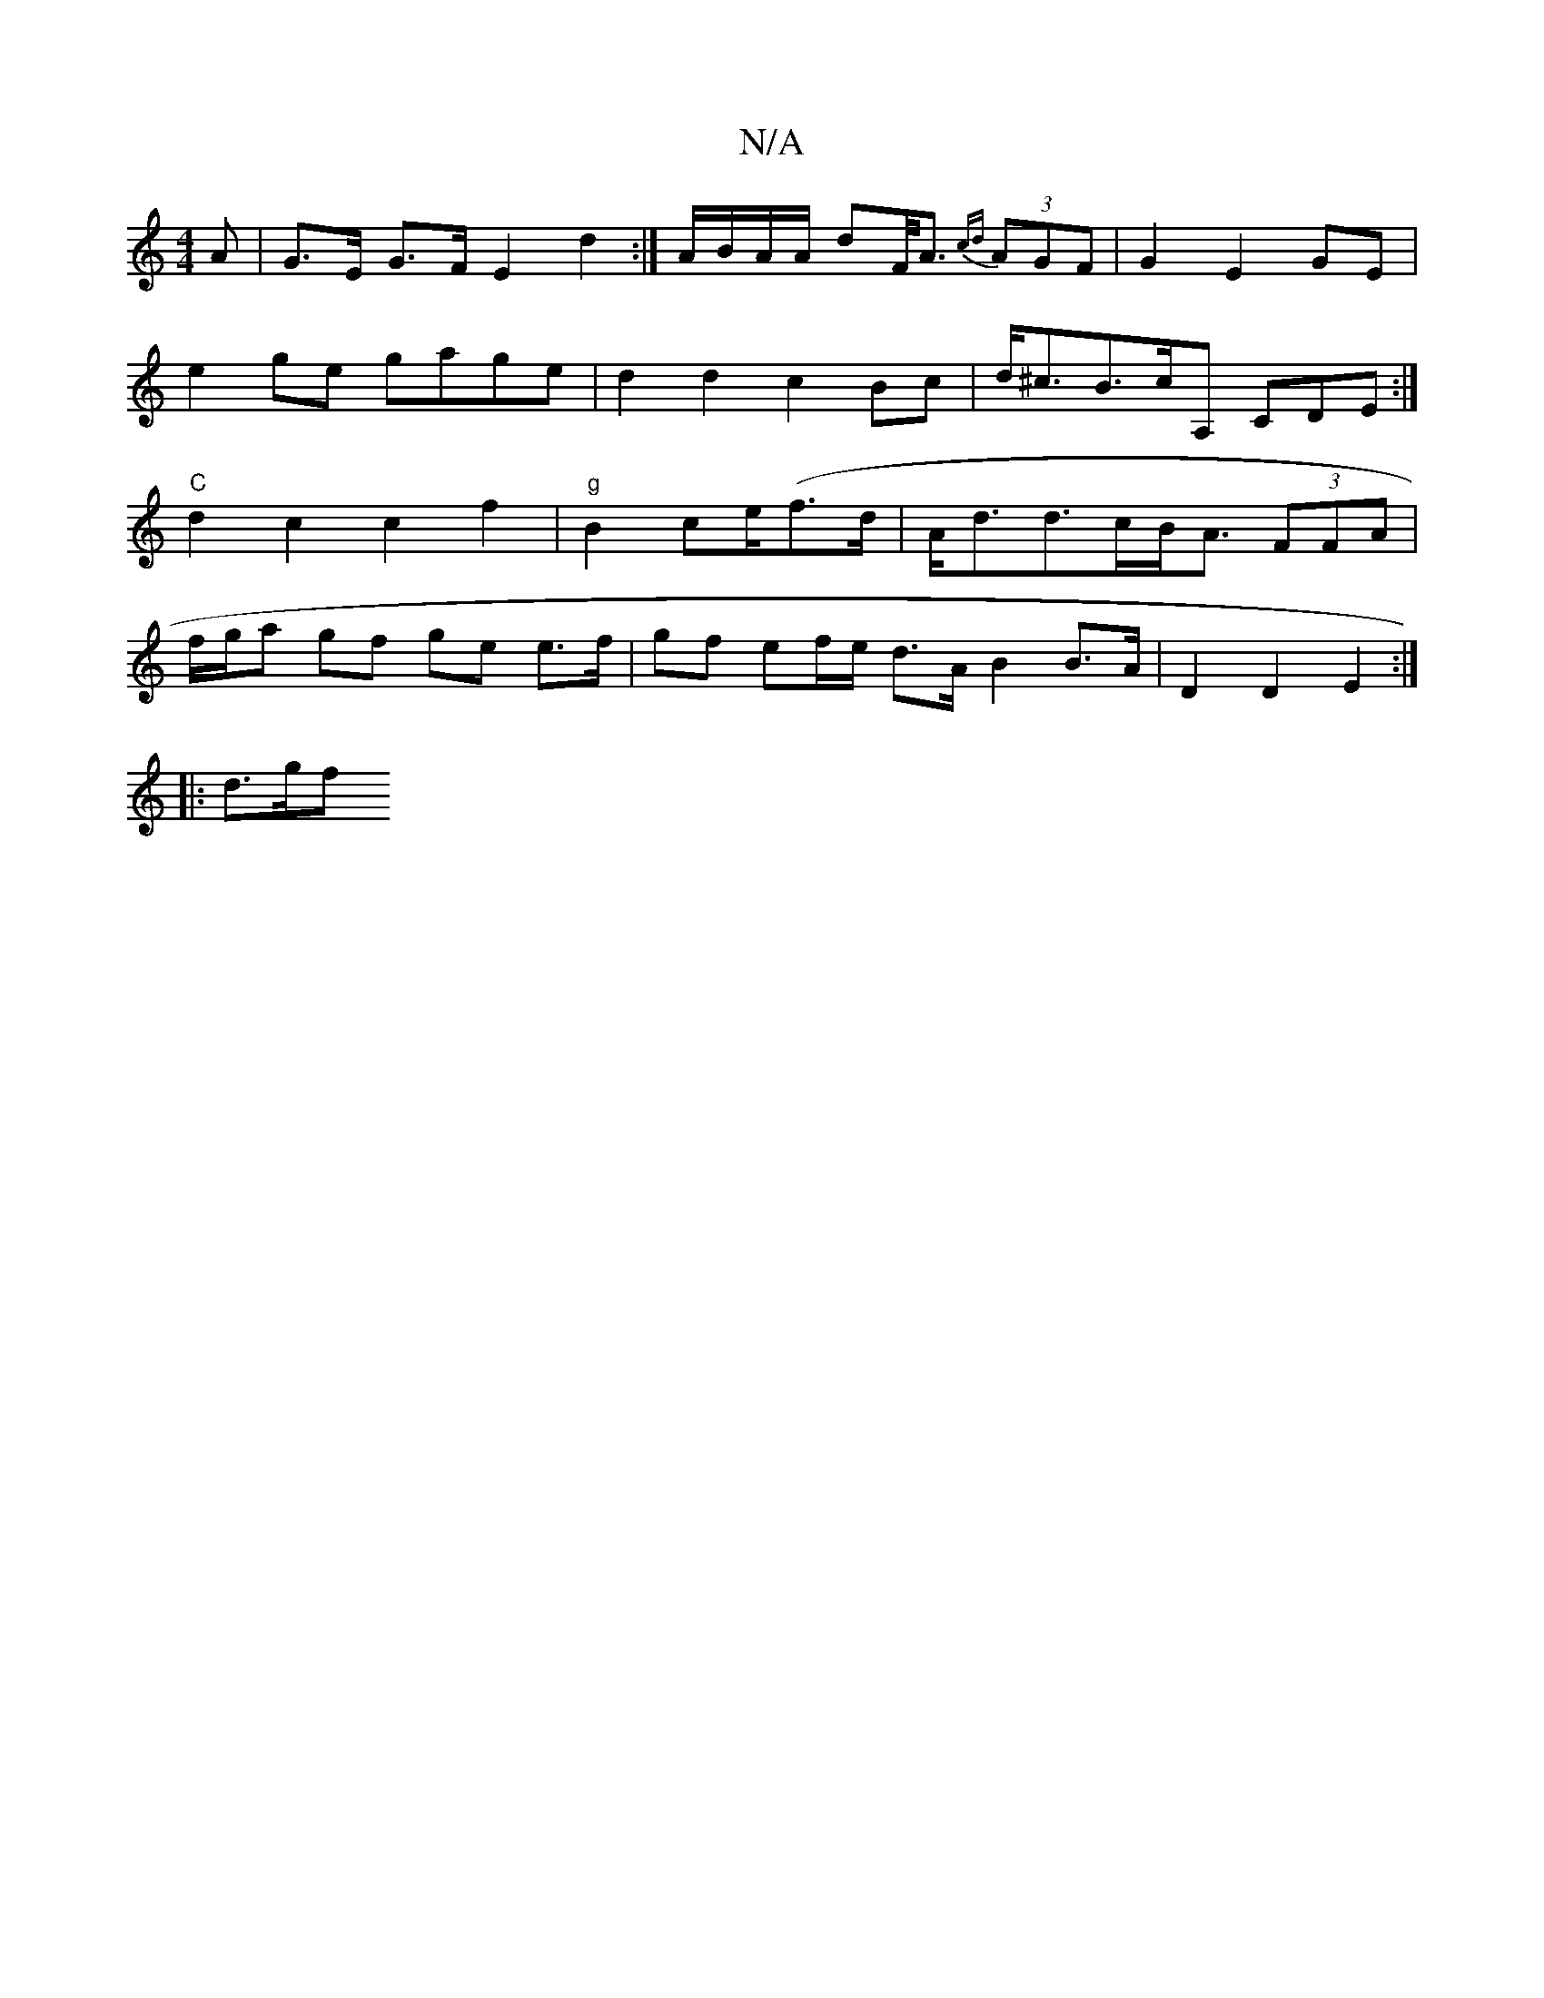 X:1
T:N/A
M:4/4
R:N/A
K:Cmajor
A |G>E G>F E2 d2:| A/B/A/A/ dF/<A {cd}(3AGF|G2E2,2GE|
e2ge gage|d2 d2 c2 Bc|d<^cB>cA, CDE:|
"C" d2 c2 c2 f2|"g"B2 ce/(f>d |A<dd>cB<A (3FFA |
f/g/a gf ge e>f | gf ef/e/ d>A B2 B>A | D2 D2 E2 :|
|: d>gf